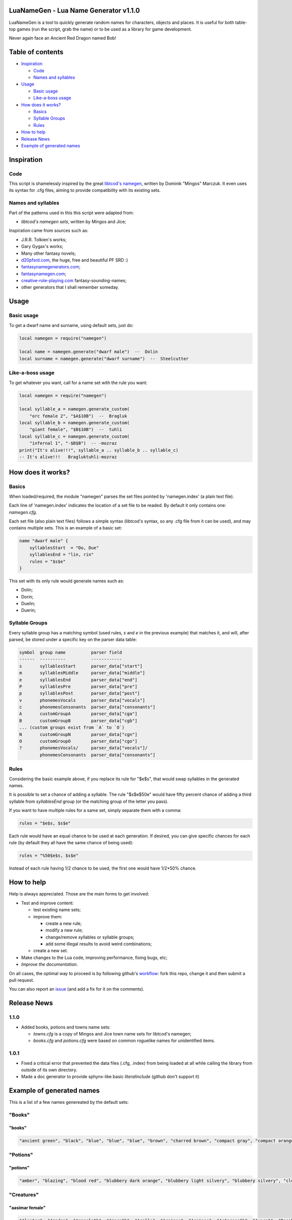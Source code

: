 |MIT|

.. |MIT| image:: https://img.shields.io/badge/License-MIT-green.svg


LuaNameGen - Lua Name Generator v1.1.0
=======================================

LuaNameGen is a tool to quickly generate random names for characters, objects and places. It is useful for both table-top games (run the script, grab the name) or to be used as a library for game development.

Never again face an Ancient Red Dragon named Bob!


Table of contents
==================

* `Inspiration`_

  - `Code`_

  - `Names and syllables`_

* `Usage`_

  - `Basic usage`_

  - `Like-a-boss usage`_

* `How does it works?`_

  - `Basics`_

  - `Syllable Groups`_

  - `Rules`_

* `How to help`_

* `Release News`_

* `Example of generated names`_


Inspiration
============


Code
-----

This script is shamelessly inspired by the great `libtcod's namegen`_, written by Dominik "Mingos" Marczuk. It even uses its syntax for .cfg files, aiming to provide compatibility with its existing sets.

.. _`libtcod's namegen`: https://bitbucket.org/libtcod/libtcod/src/afba13253a79f16d10f596e2c9c99cf183f94b3c/src/namegen_c.c


Names and syllables
--------------------

Part of the patterns used in this this script were adapted from:

* `libtcod's namegen sets`, written by Mingos and Jice;

Inspiration came from sources such as:

* J.R.R. Tolkien's works;
* Gary Gygax's works;
* Many other fantasy novels;
* `d20pfsrd.com`_, the huge, free and beautiful PF SRD :)
* `fantasynamegenerators.com`_;
* `fantasynamegen.com`_;
* `creative-role-playing.com`_ fantasy-sounding-names;
* other generators that I shall remember someday.

.. _`d20pfsrd.com`: http://www.d20pfsrd.com/
.. _`fantasynamegenerators.com`: https://fantasynamegenerators.com/
.. _`fantasynamegen.com`: https://www.fantasynamegen.com/
.. _`creative-role-playing.com`: http://web.archive.org/web/20141009095317/https://www.creative-role-playing.com/fantasy-sounding-names/


Usage
======


Basic usage
------------

To get a dwarf name and surname, using default sets, just do:

.. code-block:: lua

   local namegen = require("namegen")

   local name = namegen.generate("dwarf male")  --  Dolin
   local surname = namegen.generate("dwarf surname")  --  Steelcutter


Like-a-boss usage
------------------

To get whatever you want, call for a name set with the rule you want:

.. code-block:: lua

   local namegen = require("namegen")

   local syllable_a = namegen.generate_custom(
       "orc female 2", "$A$10B")  --  Bragluk
   local syllable_b = namegen.generate_custom(
       "giant female", "$B$10B")  --  tuhli
   local syllable_c = namegen.generate_custom(
       "infernal 1", "-$B$B")  -- -mozraz
   print("It's alive!!!", syllable_a .. syllable_b .. syllable_c)
   -- It's alive!!!   Bragluktuhli-mozraz


How does it works?
===================


Basics
-------

When loaded/required, the module "namegen" parses the set files pointed by 'namegen.index' (a plain text file).

Each line of 'namegen.index' indicates the location of a set file to be readed. By default it only contains one: `namegen.cfg`.

Each set file (also plain text files) follows a simple syntax (libtcod's syntax, so any .cfg file from it can be used), and may contains multiple sets. This is an example of a basic set:

.. code-block:: none

   name "dwarf male" {
       syllablesStart  = "Do, Due"
       syllablesEnd = "lin, rin"
       rules = "$s$e"
   }

This set with its only rule would generate names such as:

* Dolin;

* Dorin;

* Duelin;

* Duerin;


Syllable Groups
----------------

Every syllable group has a matching symbol (used rules, `s` and `e` in the previous example) that matches it, and will, after parsed, be stored under a specific key on the parser data table:

.. code-block:: none

   symbol  group name          parser field
   ------  ----------          ------------
   s       syllablesStart      parser_data["start"]
   m       syllablesMiddle     parser_data["middle"]
   e       syllablesEnd        parser_data["end"]
   P       syllablesPre        parser_data["pre"]
   p       syllablesPost       parser_data["post"]
   v       phonemesVocals      parser_data["vocals"]
   c       phonemesConsonants  parser_data["consonants"]
   A       customGroupA        parser_data["cga"]
   B       customGroupB        parser_data["cgb"]
   ... (custom groups exist from `A` to `O`)
   N       customGroupN        parser_data["cgn"]
   O       customGroupO        parser_data["cgo"]
   ?       phonemesVocals/     parser_data["vocals"]/
           phonemesConsonants  parser_data["consonants"]


Rules
------

Considering the basic example above, if you replace its rule for "$e$s", that would swap syllables in the generated names.

It is possible to set a chance of adding a syllable. The rule "$s$e$50e" would have fifty percent chance of adding a third syllable from `syllablesEnd` group (or the matching group of the letter you pass).

If you want to have multiple rules for a same set, simply separate them with a comma:

.. code-block:: none

    rules = "$e$s, $s$e"

Each rule would have an equal chance to be used at each generation. If desired, you can give specific chances for each rule (by default they all have the same chance of being used):

.. code-block:: none

    rules = "%50$e$s, $s$e"

Instead of each rule having 1/2 chance to be used, the first one would have 1/2*50% chance.


How to help
============

Help is always appreciated. Those are the main forms to get involved:

* Test and improve content:

  - test existing name sets;

  - improve them:

    + create a new rule;

    + modify a new rule;

    + change/remove syllables or syllable groups;

    + add some illegal results to avoid weird combinations;

  - create a new set.

* Make changes to the Lua code, improving performance, fixing bugs, etc;

* `Improve the documentation`.

On all cases, the optimal way to proceed is by following github's workflow_: fork this repo, change it and then submit a pull request.

You can also report an issue_ (and add a fix for it on the comments).

.. _workflow: https://help.github.com/articles/fork-a-repo/
.. _issue: https://github.com/LukeMS/lua-namegen/issues
.. _`Improve the documentation`: https://github.com/LukeMS/lua-namegen/edit/master/README.rst


Release News
============

1.1.0
------
* Added books, potions and towns name sets:

  - `towns.cfg` is a copy of Mingos and Jice town name sets for libtcod's namegen;

  - `books.cfg` and `potions.cfg` were based on common roguelike names for unidentified items.

1.0.1
------

* Fixed a critical error that prevented the data files (.cfg, .index) from being loaded at all while calling the library from outside of its own directory.

* Made a doc generator to provide sphynx-like basic `literalinclude` (github don't support it)


Example of generated names
===========================

This is a list of a few names genereated by the default sets:


"Books"
--------

"books"
********

.. code-block:: lua

   "ancient green", "black", "blue", "blue", "blue", "brown", "charred brown", "compact gray", "compact orange", "compact slender black", "compact tattered orange", "compact worn orange", "embossed red", "gilted brown", "gilted green", "green", "heavy decorated white", "heavy tattered orange", "hide-covered blue", "hide-covered white", "huge black", "huge brown", "iron-bound yellow", "large embroidered black", "large purple", "leather green", "mangled gray", "orange", "orange", "orange", "purple", "purple", "ragged green", "red", "silvery", "small blue", "small brass-bound white", "thick dusty white", "thick leather gray", "thick silvery", "thick white", "thick yellow", "tiny brass-bound yellow", "tiny leather-bound gray", "tiny red", "tiny yellow", "used green", "used white", "white", "yellow" 


"Potions"
----------

"potions"
**********

.. code-block:: lua

   "amber", "blazing", "blood red", "blubbery dark orange", "blubbery light silvery", "blubbery silvery", "clotted dark black", "clotted light brown", "clotted light golden", "clotted purple", "flickering dark mercury", "flickering dark pink", "icky", "icky", "misty dark orange", "misty light brown", "misty white", "mottled", "mottled", "oily dark mercury", "oily light mercury", "opaque light magenta", "opaque light red", "opaque light turquoise", "rusty", "sandy dark orange", "sandy pink", "shimmering", "shimmering", "shiny", "slimy", "sparkling black", "sparkling magenta", "swirly cyan", "swirly dark cyan", "swirly dark orange", "swirly light golden", "swirly light green", "swirly light yellow", "thick dark golden", "thick dark white", "thick light black", "thick light gray", "thick light red", "thick light yellow", "thick violet", "translucent light green", "viscous light turquoise", "viscous yellow", "watery" 


"Creatures"
------------

"aasimar female"
*****************

.. code-block:: lua

   "Alanter", "Amaden", "Amaneleth", "Amareth", "Aralla", "Arsinoe", "Arsinoe", "Astareseth", "Avaret", "Dasah", "Drinma", "Drinma", "Imeeleth", "Imeeleth", "Imeereth", "Imeeth", "Imetyra", "Jalaneth", "Jaljena", "Jasanereth", "Javralel", "Kaladereth", "Katarnet", "Maereth", "Nieleth", "Nijena", "Nisinoe", "Oneth", "Onramou", "Onsah", "Pal-valnar", "Palsozi", "Ral-valnar", "Ranarer", "Rhialla", "Rhies", "Sardareth", "Sarsinoe", "Sarvina", "Talanereth", "Tar-klaron", "Valantet", "Valeth", "Valkarel", "Valtyra", "Varamet", "Varameth", "Varaneleth", "Varater", "Varsozi" 


"aasimar male"
***************

.. code-block:: lua

   "Amanathas", "Ar-asarn", "Argan", "Arnan", "Arrant", "Atlanathar", "Beltin", "Cronath", "Cronathal", "Crondril", "Cronnan", "Iltin", "Jalgan", "Jaranal", "Jasanat", "Kalgan", "Kalral", "Kalwier", "Mauan", "Mauath", "Mauathar", "Maudril", "Odril", "Okrin", "Oral", "Paal", "Paath", "Palitian", "Ral-talan", "Ranarathal", "Samarathal", "Talanath", "Talarath", "Talasan", "Talkrin", "Talnan", "Talonath", "Taltin", "Taltin", "Tavalathal", "Tural", "Turan", "Valantath", "Valkarathar", "Valnoranth", "Vanarath", "Varanar", "Varral", "Zaigan", "Zaiwier" 


"catfolk female"
*****************

.. code-block:: lua

   "Alyane", "Amihr", "Dulissi", "Holahi", "Holini", "Holithi", "Holyani", "Homeera", "Homiah", "Hoyeri", "Jilisse", "Jilissi", "Jilyani", "Jilyare", "Jimihr", "Lirrmirr", "Lisslini", "Lithsheer", "Lithsiyth", "Lyaulyani", "Lyaushau", "Mauyere", "Miahlirre", "Miahlyari", "Mihrmau", "Mihrsash", "Milyane", "Mirrlaha", "Mirrlisse", "Mirrmew", "Mirrshee", "Miulithe", "Miyera", "Purrhlirri", "Purrhmirr", "Sashsiyth", "Serryera", "Shaulyani", "Shaumihr", "Sheerlyare", "Sheeyi", "Shimsaf", "Shurrsheer", "Siphesheer", "Siythshau", "Slifmirr", "Swishlini", "Syaumew", "Tilahe", "Timeeri" 


"catfolk male"
***************

.. code-block:: lua

   "Carlith", "Carshurr", "Carus", "Dreliss", "Drepurrh", "Dreshau", "Fersaf", "Fershau", "Fershurr", "Germiah", "Gersiyth", "Lithsaf", "Lithsash", "Meerembe", "Mewwan", "Miahlyau", "Miahpurrh", "Miaulyau", "Miauswish", "Miauus", "Miushim", "Nyklirr", "Purrhsheer", "Rougar", "Roulirr", "Roumau", "Roumau", "Roumeer", "Rousfee", "Roushah", "Safslif", "Sashlirr", "Serrshau", "Sfeemeer", "Sfeesiyth", "Sfeesiyth", "Shahlyau", "Sharrswish", "Sheemiau", "Sheershurr", "Sheerwan", "Shurrmau", "Shurrsiyth", "Sliflith", "Swishpurrh", "Swishsfee", "Zithmau", "Zithmihr", "Zithshah", "Zithshurr" 


"dragon female"
****************

.. code-block:: lua

   "Adastraxenoris", "Ancamanthysa", "Andraneriaxis", "Andravoraxis", "Andravoraxis", "Aragmordaxis", "Aragnadralix", "Aragphylaxis", "Archoborossa", "Archovoraxis", "Atrazuthraxis", "Atrazzebraxis", "Atrazzemalis", "Baramanthysa", "Beruzzemalis", "Biabazia", "Bradomandrossa", "Bradozuthraxis", "Braneriaxis", "Brimaborossa", "Cadracordaxis", "Glaubradaxis", "Hurovoraxis", "Iulmordaxis", "Jazrabradaxis", "Jazramordaxis", "Jurgacordaxis", "Kralkanadralix", "Kralkavorunga", "Lazulophylaxis", "Marmoraphylaxis", "Melkarlagonis", "Melkarmalaxis", "Peridoneriaxis", "Peridoxenoris", "Peridozuthraxis", "Phoronaluxis", "Rhexenoris", "Rhezuthraxis", "Sardalagonis", "Sardavoraxis", "Sarzuthraxis", "Skhiaborossa", "Skhiacalchaxis", "Tchalcedophylaxis", "Trochobradaxis", "Trochocordaxis", "Vrabazia", "Vravorunga", "Zalarbazia" 


"dragon male"
**************

.. code-block:: lua

   "Abralagon", "Ancaneriax", "Andraneriax", "Aragboros", "Aragvorung", "Atramalax", "Baranadral", "Barzzebrax", "Biabradax", "Biaphylax", "Bradoboros", "Bradocalchax", "Bradovorax", "Bradovorax", "Brimazzebrax", "Cadraboros", "Cadraboros", "Cadramandros", "Cadramordax", "Chrozzebrax", "Iulbradax", "Iullagon", "Jalancordax", "Jazraboros", "Jazralagon", "Kralkaboros", "Majurizzebrax", "Marboros", "Marlagon", "Marmoraxenor", "Melkarvorax", "Orgracalchax", "Ouroneriax", "Phorocordax", "Porphyromanthys", "Porphyrozzebrax", "Pyranalux", "Pyravorax", "Rhadaneriax", "Sarcunadral", "Sardabradax", "Scarvavorax", "Skhiacordax", "Tchalcedonadral", "Tchazarbradax", "Tchazarcalchax", "Tchazarvorung", "Vracordax", "Vramalax", "Zerulmandros" 


"drow female"
**************

.. code-block:: lua

   "Balyolira", "Belna", "Berveksil", "Charsyliza", "Charthallya", "Chortulvra", "Colrelis", "Colsolira", "Colvekan", "Cycivia", "Demyrrilia", "Desussylth", "Divvra", "Dromsolsylvril", "Dromumira", "Dulmaria", "Duriln", "Eiltormniss", "Eknelvra", "Ekvekra", "Ekvriliza", "Erlivdril", "Ernois", "Ersunis", "Gonistra", "Gonsolhel", "Gulyelth", "Imil", "Istnyllinvra", "Jegsabiza", "Jendpelbra", "Jendsusith", "Jysnelsil", "Jyssolbra", "Kilumsil", "Losysistra", "Mabthaldra", "Mabvaiza", "Mabvorlin", "Marnelvril", "Marvra", "Merpania", "Mezvilrilbra", "Molistra", "Molmarvra", "Morothsil", "Nothnelis", "Tyyelira", "Voelniss", "Vovekia" 


"drow male"
************

.. code-block:: lua

   "Arrynil", "Deer", "Desulurn", "Divmyrer", "Divnolivnil", "Divverred", "Dolnomovir", "Drivornaz", "Dromild", "Dromrinviz", "Dronim", "Drovir", "Dulrelin", "Eilsabriv", "Ekrhaald", "Ekviz", "Enriv", "Envid", "Erztild", "Firuird", "Fivirid", "Gonnil", "Gonsulvim", "Gonvid", "Guloveld", "Istuld", "Jegcaelnid", "Jegporin", "Jerrhanid", "Jersusird", "Jysyasvid", "Lilmyrald", "Lilnim", "Liltorrid", "Mabtelnid", "Mazelnim", "Maztelrid", "Miornim", "Mipanin", "Molnelred", "Molsunurn", "Molvekvir", "Morolgpelvid", "Morvereld", "Norrelrim", "Norseknaz", "Norviceruld", "Nothruin", "Oltenmould", "Sysekald" 


"dwarf female"
***************

.. code-block:: lua

   "Aov", "Bisedandi", "Bomla", "Cogret", "Damae", "Danhildr", "Dapith", "Dartha", "Dearwin", "Debida", "Dehild", "Diden", "Duca", "Duertuna", "Dulaani", "Edsyl", "Falaani", "Faldi", "Fidy", "Fifra", "Frilaani", "Frinka", "Gimkala", "Gimnda", "Glovada", "Gwarali", "Iblona", "Jadi", "Keladen", "Lima", "Lysvia", "Maev", "Mamira", "Marali", "Marnda", "Maryn", "Meca", "Nagrun", "Redi", "Retu", "Tarna", "Thiiess", "Thiov", "Thontuna", "Thralaani", "Vehild", "Vondi", "Vonsi", "Webida", "Wernuda" 


"dwarf female 2"
*****************

.. code-block:: lua

   "Bordvis", "Brimhild", "Brimris", "Bromga", "Bromnis", "Burdis", "Danis", "Dolgdis", "Dolgga", "Dolghild", "Dralis", "Drimbis", "Durda", "Durmda", "Durnlind", "Frombis", "Fromda", "Fromdis", "Fromrith", "Fuldda", "Fundbis", "Funddis", "Fundhild", "Fundrith", "Glodis", "Gondris", "Gordlif", "Gormga", "Gormlind", "Grimhild", "Gromdis", "Guldda", "Gundis", "Gundis", "Gundna", "Gurdis", "Gurhild", "Hornbis", "Hradis", "Nordhild", "Skandga", "Skandnis", "Storndis", "Sturdis", "Sturlda", "Sturllind", "Thoris", "Thorndis", "Throlrith", "Thrurdis" 


"dwarf male"
*************

.. code-block:: lua

   "Amil", "Anulf", "Bofur", "Boin", "Bommur", "Bomvil", "Bomvin", "Bonvin", "Brunulir", "Dafri", "Dafri", "Daun", "Devri", "Dhozolir", "Dueril", "Farin", "Gaden", "Galthur", "Gambil", "Gambin", "Gamulf", "Godir", "Gomvim", "Gwarli", "Gwarvim", "Ibvri", "Jordur", "Kifur", "Kirimm", "Lodur", "Marin", "Marvim", "Nachar", "Nalbil", "Nallin", "Nalvi", "Nalvim", "Olin", "Reidil", "Roni", "Telbur", "Telfur", "Thardunli", "Thormyl", "Thrain", "Torden", "Vonden", "Vonun", "Wefri", "Yurthur" 


"dwarf male 2"
***************

.. code-block:: lua

   "Bordli", "Brokkor", "Brokkrin", "Bromin", "Bromri", "Bruvor", "Burdin", "Burlror", "Burlrur", "Darur", "Dolgvor", "Dormri", "Durmli", "Frorir", "Fuldor", "Fuldrin", "Fundor", "Gordin", "Gradli", "Gradrin", "Grimin", "Grimir", "Grodir", "Gromlin", "Guldin", "Guldvi", "Gundin", "Gurir", "Hordin", "Hordor", "Hordrin", "Hornrur", "Hrain", "Hrari", "Nordir", "Nordrur", "Ormbor", "Ormli", "Stornlin", "Sturlin", "Sturlin", "Sunddin", "Sundin", "Thorin", "Thornin", "Thorvor", "Thraor", "Throrur", "Thruir", "Thrurir" 


"dwarf surname"
****************

.. code-block:: lua

   "Bloodspike", "Boarkiller", "Boarpuncher", "Bouldersmasher", "Bouldersmasher", "Bronzesmith", "Coalbender", "Coaldigger", "Coalforger", "Coldcheek", "Coldhand", "Ettin-Executioner", "Fairhair", "Gemdigger", "Giantgutter", "Gnomechoker", "Goblinbane", "Goldencheek", "Granitebender", "Greyspear", "Hammerbender", "Hardhead", "Ironhood", "Ironpike", "Ironsmasher", "Koboldhammer", "Metalheart", "Mithrilcarver", "Mithrilsmasher", "Moonblade", "Moonspear", "Noblespear", "Oakfoot", "Ogrebane", "Onyxblade", "Orc-Executioner", "Spiderripper", "Steelcarver", "Steelhammer", "Steelsmith", "Stonemace", "Stoneminer", "Stronghair", "Thunderheart", "Thunderpick", "Trollchoker", "Wolf-Garrotter", "Wolfbane", "Wyvern-Grappler", "Wyvernbane" 


"elf female"
*************

.. code-block:: lua

   "Alais", "Alais", "Alais", "Almithara", "Alvaerele", "Alyndra", "Amlaruil", "Amlaruil", "Anarzee", "Bellaluna", "Bellaluna", "Chomylla", "Elanalue", "Elasha", "Elmyra", "Eloimaya", "Esta", "Esta", "Esyae", "Faraine", "Filauria", "Haera", "Haera", "Halaema", "Ilmadia", "Iythronel", "Jeardra", "Kasula", "Kasula", "Kasula", "Lyre", "Morgwais", "Nithenoel", "Nushala", "Nushala", "Nyna", "Nyna", "Phelorna", "Pyria", "Rubrae", "Rubrae", "Saria", "Shandalar", "Sheedra", "Soliania", "Soliania", "Soliania", "Symrustar", "Vestele", "Vestele" 


"elf female 2"
***************

.. code-block:: lua

   "Aegistemriel", "Aersilevril", "Aesraelesril", "Aesrindirriel", "Aethmaeginedel", "Aethmelthalmir", "Aethsarolsil", "Anrelesian", "Arrinaleth", "Belmindaliel", "Bermindebwë", "Bersilmilien", "Berthalinloth", "Caelmaegenian", "Caelthaelamwen", "Caristeledel", "Celimediel", "Celistebriel", "Cirseldeswen", "Clarreledrian", "Earmerirrien", "Earsilanel", "Elbmerarmir", "Elbmiredel", "Elbralirel", "Elrilanrial", "Elsareriel", "Eolraelilril", "Erlrilirel", "Erreliredel", "Estrimadiel", "Faerthaelebedel", "Findmirthonrial", "Findnithenrien", "Finimilrial", "Finrinasroël", "Galrelanrien", "Galrelevrian", "Ganistarwen", "Garlirasrien", "Garninebien", "Garthelemian", "Gelrilanedel", "Ilmnimthalwen", "Ilmninthonrian", "Ithlarerwen", "Ithninaswen", "Ithralthaleth", "Lindmerasril", "Lindthereswë" 


"elf male"
***********

.. code-block:: lua

   "Agandaur", "Agandaur", "Ailluin", "Aiwin", "Aiwin", "Anfalen", "Aywin", "Dakath", "Folmon", "Goll", "Goll", "Hagwin", "Hastos", "Hastos", "Iliphar", "Iliphar", "Iliphar", "Inialos", "Inialos", "Jorildyn", "Josidiah", "Josidiah", "Juppar", "Juppar", "Keletheryl", "Kendel", "Khatar", "Khuumal", "Kolvar", "Morthil", "Morthil", "Mythanthar", "Mythanthar", "Nremyn", "Nremyn", "Pelleas", "Pelleas", "Phraan", "Quynn", "Respen", "Respen", "Rhys", "Rilitar", "Theodred", "Theodred", "Theodred", "Theodred", "Traeliorn", "Triandal", "Vulluin" 


"elf male 2"
*************

.. code-block:: lua

   "Aegthaeresdil", "Aerthaerasrod", "Aesranenrior", "Aesrimthondir", "Aethlithedlad", "Aethrinderros", "Aethseldebnar", "Belriminor", "Belsaerasrond", "Belthaelasras", "Caelmindalor", "Calmirilnar", "Carsaeramdel", "Carthiresorn", "Celirthaldan", "Celmaredad", "Celrilandel", "Clarloresion", "Clarnimaldel", "Crisliranfal", "Crisnithollas", "Crissarirdan", "Earthaerindil", "Elbmelthonlad", "Elbnirendan", "Elloralros", "Eolmaegaddan", "Erlinanor", "Ermelasorn", "Ermeredthir", "Ernimeddir", "Estthaeremlas", "Faernithinrior", "Faerthelanrod", "Farthalemdir", "Feanseldardir", "Findsaradrior", "Ganmelevdel", "Garninarthir", "Garrimamras", "Gelloramrond", "Gelrinamad", "Gillarevorn", "Gilrelilor", "Ilmmaradlas", "Ithrimalion", "Laegnithalad", "Laegthelerdir", "Lendnithilras", "Lendtheraror" 


"fetchling female"
*******************

.. code-block:: lua

   "Braci", "Braka", "Breze", "Draco", "Drinun", "Drojural", "Ecegi", "Ecimohat", "Ehucurum", "Grakulo", "Grogil", "Grumoca", "Ikasoco", "Ikiguru", "Ileda", "Ilezi", "Ilonah", "Iluzi", "Jivuceh", "Julo", "Muloni", "Mutorec", "Natone", "Nulal", "Oromir", "Oruvuhir", "Qiguma", "Qodumi", "Rogut", "Secom", "Soduco", "Sovorim", "Teroci", "Tigic", "Ugocola", "Ugusel", "Ugutom", "Umoku", "Umuzac", "Usesa", "Usozan", "Utuna", "Uvedoce", "Uvemoti", "Xidulim", "Xisa", "Yaka", "Yicet", "Zodolen", "Zonir" 


"fetchling male"
*****************

.. code-block:: lua

   "Drasur", "Driro", "Driti", "Eceroh", "Ecohu", "Ehanu", "Eheju", "Ehinic", "Ehivo", "Gruvo", "Ikuma", "Ilorum", "Jaro", "Jatu", "Jedeh", "Jodu", "Jotun", "Menam", "Mezu", "Munu", "Nadu", "Nalur", "Negen", "Oramuh", "Qalo", "Qrunur", "Qulu", "Sadot", "Semut", "Somum", "Trajo", "Trovu", "Ucajuc", "Ucitut", "Ucoron", "Ucukot", "Ugedo", "Ugejo", "Ugikut", "Umasot", "Umelu", "Usalo", "Usiso", "Utato", "Uveluh", "Xelo", "Yodan", "Zecon", "Zevuh", "Zuvet" 


"giant female"
***************

.. code-block:: lua

   "Baodfah", "Bohrfah", "Daoh-Saori", "Daoh-Vuh", "DaohDhak", "Doh-Khee", "DohKham", "DohRifoogoun", "DohShlo", "DohShul", "FahGhan", "FahKhee", "Ghee-Daoh", "Guh-Mih", "Hahshourdoh", "Hanifaoghmih", "Kham-Lah", "Khemtih", "Lah-Logh", "Lah-Quagi", "LahHatoo", "LahMeh", "LahPuhbuli", "Mih-Ghah", "Mih-Goun", "Mih-Goush", "MihGonkh", "MihMaoh", "MihRouk", "MihUsh", "Moghehmlah", "Nhamdaoh", "Nhamyuhmih", "Ob-Tih", "Ouholifah", "Peh-Doh", "Rei-Haogh", "Rei-Houm", "Rei-Yaum", "Rhookhemdaoh", "Snaohmih", "Soh-Buli", "Thomghahsoh", "Tih-Burhmogh", "TihDhakyauth", "TihDigri", "Toudhlah", "Urushfah", "Wahsoh", "Yihushsoh" 


"giant male"
*************

.. code-block:: lua

   "Baod-Yaum", "Beegh-Mogh", "Burh-Ghatshour", "Digrihoum", "Eghihaogh", "Eghinuh", "Ghan", "Ghan", "Ghaw", "Ghee", "Ghee-Saori", "Giree", "Gonkh", "Goush", "Guh-Hoo", "Hani", "Hatoo", "Hatoo-Loghshour", "Heghi-Logh", "Houm", "Hreegham", "Ig", "Kham-Pogh", "Khamrouk", "Logh", "Mouh", "Mouh", "Naoh-Khan", "Narooquagi", "Nham", "Nuh", "Nuhbul", "Nuhpeh", "Ob", "Oliteb", "Pogh", "Pogh", "Quagi", "Rifoo", "Saom", "Shour-Mugh", "Shul-Gunri", "Tuhli-Naroo", "Ush", "Wuh-Guh", "Yaum", "Yaum-Tregh", "Yauth", "Yeeh-Ush", "Zham-Feehm" 


"gnome female"
***************

.. code-block:: lua

   "Bilbeefonk", "Billeklinkle", "Billeklinkle", "Billeklinkle", "Bimrgo", "Binkwin", "Binkwin", "Bixdink", "Bixgus", "Bodibik", "Bodibik", "Cargus", "Carvizz", "Dimbick", "Fenflynk", "Fildilinkey", "Filgus", "Fynkkink", "Fynkkink", "Gellergo", "Gynndeedus", "Gynndomink", "Gynndomink", "Gynnoago", "Hinkabrick", "Juladink", "Julbink", "Juldeeulo", "Kathobrik", "Lissgus", "Lymago", "Merdiwack", "Mitash", "Mitbus", "Mitthinkle", "Mittledigo", "Mittlesizzle", "Nitly", "Nitly", "Nitly", "Nittlebik", "Syrbik", "Syrbik", "Tallinkey", "Tankoflonk", "Tankoflonk", "Thenash", "Thinklinkey", "Tilkitinkle", "Tyllofizzy" 


"gnome male"
*************

.. code-block:: lua

   "Baolink", "Baolink", "Bilkeefinkle", "Binaris", "Binaris", "Binbeedink", "Binkbrick", "Binwick", "Binwick", "Bolink", "Bonkbibrik", "Bonkbus", "Bonkbus", "Bonkbus", "Bonkkwick", "Buofinkle", "Diledus", "Dinksizz", "Dinksizz", "Donkleedink", "Fenlflonk", "Fillikink", "Finflonk", "Finflonk", "Finflonk", "Gelsizz", "Gelsizz", "Gimfizz", "Gimfizz", "Gnokargo", "Gnokargo", "Hinlidink", "Lago", "Lolarn", "Mitash", "Mittleklonk", "Nitdink", "Nitdus", "Talwick", "Teenkvash", "Tenbaarn", "Tenkathink", "Tenlink", "Thenflink", "Tinfizz", "Tobgus", "Tocdeeflink", "Todatonk", "Todatonk", "Todatonk" 


"gnome surname"
****************

.. code-block:: lua

   "Acerpipe", "Berryspan", "Bizzblast", "Bizzgrinder", "Castbus", "Castspanner", "Castspanner", "Castspring", "Clicksteel", "Fastfizz", "Fastfuse", "Finehouse", "Gearblast", "Geartorque", "Gearwizzle", "Grindspan", "Grindspan", "Mechacrank", "Mechaspan", "Mechaspark", "Mechaspark", "Mechaspinner", "Mechasteel", "Mechasteel", "Overkettle", "Overspring", "Porterblast", "Puddlepipe", "Sadbonk", "Sadspring", "Sadspring", "Shinespring", "Shorthouse", "Spannerblast", "Sparkkettle", "Sparkneedle", "Sparkneedle", "Sprysteel", "Steamfuzz", "Stormhouse", "Stormpipe", "Swiftsprocket", "Swiftsprocket", "Thistlenozzle", "Tinkspark", "Twistcrank", "Twisttorque", "Twisttorque", "Wobblefizzle", "Wobblespanner" 


"goblin female"
****************

.. code-block:: lua

   "Achghy", "Arkee", "Balgghy", "Bilgghy", "Bligee", "Blignoke", "Bolge", "Burkay", "Chuy", "Drikay", "Drizy", "Dufgah", "Gaksnaay", "Gatdrikya", "Gatghy", "Ghakya", "Glakee", "Glizghy", "Gnatah", "Gratee", "Higay", "Higya", "Irkee", "Irkghy", "Kavay", "Laggah", "Lakgah", "Loze", "Mogah", "Nigah", "Nokya", "Ratya", "Roky", "Ronktogghy", "Ronkya", "Slaimazya", "Slogy", "Snatragee", "Sogya", "Spikay", "Unkee", "Voge", "Yarke", "Yigya", "Zatee", "Zatghy", "Zatya", "Zitay", "Zite", "Zite" 


"goblin male"
**************

.. code-block:: lua

   "Achirk", "Arkglok", "Az", "Azghak", "Boorg", "Chuffynogg", "Drubskug", "Dufgat", "Flugblot", "Gahshrig", "Gat", "Glagbalgrok", "Glagnukk", "Glakgat", "Gliznaz", "Glokthus", "Gnatffy", "Gogglig", "Gogsnik", "Grakyak", "Gratglag", "Kakbus", "Kavnag", "Luk", "Luklak", "Lungrak", "Mazblok", "Mublaggrat", "Murburk", "Nadffy", "Nigbug", "Nokgratkhad", "Nurdriz", "Pograg", "Raklig", "Ronkmaz", "Shrigsnark", "Skraggliz", "Sligzat", "Slogark", "Snarkbot", "Spikglak", "Spikmurch", "Unklag", "Yakmurch", "Yarkrak", "Yarpglak", "Yigthus", "Yipsnag", "Zobak" 


"half-demon female"
********************

.. code-block:: lua

   "Aziksula", "Draannalu", "Haugrhyl", "Idrudusla", "Idrulihyl", "Jiuizil", "Jiulin", "Jurgija", "Jurzija", "Krauulla", "Krivzihyl", "Kuazbau", "Lurilin", "Mulkija", "Mulkzihyl", "Nidulla", "Nidzihyl", "Ninjrula", "Nulbau", "Nulxhiu", "Nymnalu", "Rilthudusla", "Rukdusla", "Rukziu", "Ruzziu", "Saaganil", "Urzanil", "Urzdiu", "Utiizil", "Utisula", "Uznidanil", "Virnxhiu", "Vlaajija", "Vlaajnalu", "Vlaganil", "Vlagxhiu", "Vrazjiul", "Vrazskiu", "Vrazziu", "Vulkjiul", "Vulkrula", "Xaulin", "Xauskiu", "Xulzihyl", "Xurajbau", "Zauvgiu", "Zulduskiu", "Zuvdusla", "Zuvziu", "Zuvziu" 


"half-demon male"
******************

.. code-block:: lua

   "Aaglank", "Aagsuruk", "Alurinu", "Alurlun", "Arakzuk", "Azuvik", "Brazxulg", "Drulglurug", "Drulguvik", "Guzsuruk", "Hauguvik", "Jidinu", "Jidzuk", "Jurglun", "Jurzundak", "Kaazsul", "Kharkundak", "Krivlank", "Kuazundak", "Luribru", "Lurilank", "Mulksul", "Mulkull", "Mulkull", "Nauuvik", "Ninjbru", "Nularag", "Nullurug", "Ranagarag", "Ranaglurug", "Rilthuundak", "Ruklurug", "Rulksalk", "Ruzlurr", "Ulthuruzuk", "Ulthuuvik", "Urzlank", "Urzundak", "Virnzuk", "Vlaajbru", "Vlashsalk", "Vluzakdrul", "Vluzaksalk", "Vulkbru", "Xidzu", "Xurajdrul", "Xurajinu", "Zugrul", "Zuldudrul", "Zuldulun" 


"halfling female"
******************

.. code-block:: lua

   "Adelheid", "Adelheid", "Alpaide", "Alyssa", "Amanda", "Amber", "Bave", "Berenga", "Bertha", "Bertha", "Brunhilda", "Camelia", "Chlodosind", "Chlodosind", "Chlodosind", "Cora", "Darby", "Diamanda", "Diamond", "Ealswid", "Elanor", "Engelberga", "Esmee", "Esmee", "Fatima", "Genofeva", "Genofeva", "Gomatrudis", "Gomatrudis", "Gomatrudis", "Grace", "Gudula", "Irmgard", "Jenna", "Kunegund", "Marigold", "Mary", "Mary", "Melissa", "Monica", "Monica", "Morgan", "Myrna", "Myrna", "Rotrudis", "Shelby", "Theoderada", "Theodrada", "Theutberga", "Vulfegundis" 


"halfling female 2"
********************

.. code-block:: lua

   "Adra", "Adra", "Aila", "Alba", "Almia", "Ambia", "Ambwina", "Bandily", "Bandina", "Bardice", "Bena", "Biffice", "Blanca", "Blancily", "Bombwisa", "Bungice", "Bungwina", "Droga", "Droga", "Durla", "Emmia", "Emmia", "Falca", "Falcina", "Froba", "Froba", "Frobia", "Frobia", "Fulbwisa", "Gamwisa", "Hama", "Hamice", "Hascice", "Hascwisa", "Huga", "Iva", "Mila", "Otha", "Saba", "Sabia", "Sabice", "Sama", "Samwina", "Serla", "Serla", "Toba", "Wana", "Wiga", "Wigily", "Wydwisa" 


"halfling male"
****************

.. code-block:: lua

   "Agilbert", "Arnoul", "Audoneus", "Balbo", "Balbo", "Basso", "Basso", "Berchar", "Bero", "Blanco", "Carambo", "Carambo", "Cassyon", "Corbus", "Corbus", "Drogon", "Farabert", "Faro", "Fredegar", "Gringamor", "Grossman", "Guntramn", "Habaccuc", "Heribert", "Hildebald", "Humbert", "Imbert", "Imnachar", "Imnachar", "Madoc", "Madoc", "Madoc", "Majorian", "Matfrid", "Moro", "Otker", "Ragnfred", "Ragnfred", "Rathar", "Riquier", "Samson", "Sunno", "Sunno", "Theudebald", "Tobold", "Waldolanus", "Waltgaud", "Waltgaud", "Waltgaud", "Willibrord" 


"halfling male 2"
******************

.. code-block:: lua

   "Adwin", "Ailo", "Albert", "Albfast", "Albfast", "Ambo", "Ambold", "Bando", "Biffert", "Biffo", "Biffo", "Bildald", "Bildard", "Bildo", "Blanco", "Boffo", "Boffold", "Bramo", "Bungfast", "Bungold", "Drocert", "Drocold", "Drogald", "Durlfast", "Durlo", "Durlo", "Durlo", "Ernold", "Ferdo", "Fulbo", "Fulbo", "Gamfast", "Hodo", "Hugald", "Hugo", "Ivo", "Ivwise", "Markard", "Markard", "Markwise", "Odo", "Sabard", "Samo", "Samo", "Samold", "Sego", "Segold", "Serlo", "Tobo", "Wydo" 


"halfling surname"
*******************

.. code-block:: lua

   "Barrowes", "Barrowes", "Bilberry", "Bilberry", "Bophin", "Boulderhill", "Brown", "Bunce", "Bunce", "Cotton", "Cotton", "Cotton", "Dewfoot", "Dewfoot", "Farfoot", "Fleetfoot", "Fleetfoot", "Fleetfoot", "Gammidge", "Gaukrogers", "Greenhill", "Greenhill", "Harfoot", "Harfoot", "Hayward", "Headstrong", "Headstrong", "Headstrong", "Heathertoes", "Hlothran", "Hlothran", "Leafwalker", "Leafwalker", "Leafwalker", "Lightfoot", "Littlefoot", "Longfoot", "Lothran", "Lothran", "Lothran", "Noakes", "Oldbuck", "Sackville", "Sandheaver", "Took", "Took", "Took", "Took-Brandybuck", "Townsend", "Zaragamba" 


"hobgoblin female"
*******************

.. code-block:: lua

   "Afatu", "Afhe", "Afiken", "Afrate", "Afrek", "Beyhak", "Beyhora", "Ceyrote", "Ceyuke", "Darharok", "Darhoran", "Darrata", "Dartari", "Direma", "Esrama", "Fethare", "Fetron", "Halatem", "Harami", "Haunga", "Kethlite", "Kolgeka", "Kolgma", "Kurharan", "Kurletek", "Malgima", "Mevletuk", "Mevuta", "Okeki", "Poldhare", "Poldunga", "Poldunga", "Poldute", "Roldate", "Roldime", "Roldrota", "Salthora", "Tetdore", "Tetdorit", "Tetutak", "Totleta", "Totro", "Totungi", "Totungi", "Turgroti", "Utda", "Zildleta", "Zoldime", "Zoldlete", "Zoldunge" 


"hobgoblin male"
*****************

.. code-block:: lua

   "Akok", "Akri", "Akrim", "Bekat", "Bekom", "Bekut", "Dorok", "Dortar", "Durlut", "Durok", "Durrot", "Fethar", "Fetrat", "Haok", "Haok", "Harot", "Hatar", "Hauk", "Kethluk", "Kethram", "Kethri", "Kethri", "Kolgok", "Kolgok", "Kolgram", "Kolguk", "Kurung", "Malghor", "Malgok", "Malgtar", "Mevla", "Mevrat", "Okung", "Okut", "Poldung", "Roldhi", "Saltlut", "Saltok", "Tothar", "Tothor", "Turghi", "Turghor", "Turgrim", "Turgut", "Utung", "Zildluk", "Zildlut", "Zildlut", "Zildok", "Zoldhar" 


"human female"
***************

.. code-block:: lua

   "Adyda", "Aeginna", "Aethelburg", "Aethelfrith", "Ardwini", "Belybeth", "Beorhtnyd", "Beorhtor", "Cenor", "Daeggaleofu", "Dealgyth", "Deorburg", "Deorwig", "Eadweald", "Ealdbrand", "Ealdor", "Eilinurath", "Fjotdvild", "Gawyn", "Giselburg", "Glakira", "Gunnfrith", "Isereth", "Isliyara", "Isomina", "Isugatha", "Layuwen", "Layyda", "Leofhere", "Leofwig", "Mahtgyth", "Mildflaed", "Mildgar", "Mildleofu", "Mildthryth", "Morwenna", "Poryna", "Saegild", "Sigehild", "Swithhere", "Tamara", "Thurmaer", "Thurnyd", "Vittobylla", "Wealdmaer", "Wigbeorht", "Wigric", "Wuschild", "Xanelle", "Xara" 


"human male"
*************

.. code-block:: lua

   "Aelfhard", "Aelfwine", "Balonaridor", "Barhor", "Bealdric", "Belruilin", "Beorhtswith", "Berjleg", "Caedric", "Chalran", "Chamrak", "Cuthmaer", "Cuthweald", "Cynedeor", "Cynehere", "Dagkath", "Deorweald", "Dernhaele", "Drgorn", "Eadmund", "Eadstan", "Ealdbeorn", "Garbeorht", "Glaedhere", "Godmund", "Helmfugol", "Hlotlac", "Hurneg", "Issasin", "Leofric", "Leofsterre", "Mran", "Ossige", "Relgtir", "Saemon", "Saeraed", "Samgorn", "Seph-son", "Sigemund", "Sigeweald", "Studs", "Thurstan", "Tokor", "Wacerheard", "Waltsige", "Winearm", "Wulffrith", "Wulfgar", "Wulfhard", "Wulfmund" 


"human surname"
****************

.. code-block:: lua

   "'Northerner' Locippe", "'Raven' Bolandia", "Addington", "Adlam", "Aeridwine", "Andhart", "Asheton", "Ballard", "Bigg", "Bishop", "Brandon", "Brent", "Brown", "Bunce", "Bunce", "Cairn-Crusher", "Cariesius", "Carlyle", "Climo", "Coad", "Corundum-Giver", "Crooks", "Decige", "Endrchad", "Fine-Dawn", "Goodwin", "Jay", "Jeaford", "Jelsaud", "Jemhaire", "Jewell", "Lean", "Long-Brand", "Longfellow", "Maunand", "Melion", "Northerner", "Palmer", "Pettit", "Pratt", "Quick", "Raven", "Runeissaeia", "Sirumevus", "Swale", "Titullin", "Trenance", "Vasillin", "Viraey", "War-Knee" 


"ifrit female"
***************

.. code-block:: lua

   "Adutwa", "Awu", "Ciran", "Cityu", "Emdri", "Emthe", "Erlundre", "Eya", "Fadre", "Fahi", "Fari", "Fathily", "Fehemadu", "Fetyu", "Fily", "Fityu", "Fiwirh", "Fiyitin", "Fudre", "Fuemtwa", "Fulemrhan", "Fulin", "Fulthis", "Garyaah", "Getyu", "Gudri", "Guran", "Han", "Haryaen", "Hirawu", "Hityu", "Inu", "Irhi", "Irry", "Iryerlun", "Iyi", "Ladre", "Lary", "Ledu", "Lutyu", "Mara", "Same", "Sarhedre", "Saty", "Sudura", "Uqryain", "Wuemrhu", "Wuma", "Zun", "Zuya" 


"ifrit male"
*************

.. code-block:: lua

   "Anat", "Baqil", "Barej", "Bekaj", "Bufit", "Buvit", "Daneh", "Defe", "Defim", "Egut", "Genu", "Givaq", "Jafe", "Jecun", "Jekun", "Jenat", "Jerah", "Jija", "Majul", "Malum", "Megel", "Meku", "Merah", "Mijad", "Mukel", "Munu", "Neru", "Rakum", "Ravaj", "Riqil", "Rivit", "Rivit", "Ruviq", "Tajig", "Takug", "Taqej", "Tefim", "Tijul", "Tijul", "Tila", "Tilum", "Tirig", "Tivan", "Ucun", "Venaj", "Veqil", "Vivan", "Vume", "Zafim", "Zagam" 


"infernal 1"
*************

.. code-block:: lua

   "Baelivmoz", "Baeloycha", "Baphjoruaz", "Baphurtha", "Bujuru", "Buzzibael", "Drau-urdru", "Drauvuszul", "Dreirsaa", "Dromuroraz", "Drujebial", "Duoi-eyidrau", "Gelzahra", "Ghaalabaz", "Ghauujshu", "Glaarziel", "Gre-lohzi", "Greazgzi", "Guz-lunee", "Gzijogura", "Hruz-rushu", "Hziivbre", "Iuzajbu", "Kraayarezu", "Mal-lokraa", "Mal-rogel", "Malujbre", "Maulahra", "Muzvishai", "Nahu-jireoz", "Nalaytzau", "Nasujorhuu", "Oxu-uyvuul", "Raalizdrau", "Raalriiuz", "Raz-iyalu", "Reozoyrez", "Reozzihuz", "Rezarpaz", "Ruazviru", "Ruazyatzau", "Saa-jahriz", "Shu-izmoz", "Thailreoz", "Thuvogle", "Ulchruazghau", "Vulornahu", "Vuullesoaz", "Yaairulchru", "Yilzuavu" 


"infernal 2"
*************

.. code-block:: lua

   "Aagizkwarg", "Aiglunalb", "Barguzkrolg", "Brelglodergh", "Chaguvdroog", "Drelbjovub", "Drelbuyhrag", "Drogzozugt", "Frubvesag", "Glaagreiog", "Gragvinug", "Grolburbrelg", "Gubyiraag", "Hegliglaag", "Hraguydroog", "Hrud-ajthaug", "Hurgjoigg", "Iubavrogg", "Iugejagh", "Kagijlolg", "Kagulzug", "Kleg-ronalb", "Klegyotrob", "Krolgeyiub", "Magezjulb", "Maugiraig", "Moabajraug", "Naug-leaag", "Nugildrog", "Nulbizbarg", "Olbyofrub", "Roggrotrob", "Rungaznog", "Rungleboaj", "Ruug-oyzug", "Ruuguviug", "Saug-eygrag", "Sauglamag", "Strogvemag", "Sugilgrag", "Szugrunaug", "Thargovmaug", "Thaugzugub", "Trulgjiblog", "Tzolgaybub", "Uagjeolb", "Vubavagh", "Vubluyeb", "Xub-zezug", "Yeb-urnog" 


"infernal 3"
*************

.. code-block:: lua

   "Bahorjokos", "Blikevsut", "Borrothalur", "Chon-ursoth", "Dak-ezdak", "Dunijoth", "Dunjomoch", "Gaurulfesh", "Glaur-uvmat", "Goch-lubrax", "Gochvimet", "Gorrimuth", "Haerxrogur", "Hraxjigoch", "Hunveiex", "Iexargek", "Igm-ejruaak", "Igm-uynuur", "Inaxjaduum", "Kiravlok", "Lech-ovurt", "Lochiroch", "Mochluslarv", "Namivmoch", "Naztzonur", "Neryaslyth", "Nilvyoner", "Nocerurt", "Noculnoc", "Othurglaur", "Raukozgaan", "Raukzogoch", "Rhastrukir", "Rolkluash", "Rothvuirsch", "Ruaakruxaas", "Ruaakzerauk", "Ruunyuthalk", "Sarklalech", "Slarv-vislarv", "Slarvzagaur", "Slythramuth", "Slythyubahor", "Sotrinam", "Suttjuszut", "Thalkyebor", "Urtvoglaur", "Vrokuvlech", "Xaas-zoloch", "Xaasruirsch" 


"kobold female"
****************

.. code-block:: lua

   "Aail", "Aakogar", "Adros", "Alira", "Degees", "Eehle", "Eslem", "Eslis", "Galla", "Garor", "Harasli", "Hargraak", "Idku", "Idu", "Lile", "Magru", "Make", "Makro", "Misak", "Missis", "Moeh", "Mogar", "Molem", "Moor", "Noli", "Nosehkoo", "Noso", "Parasre", "Parekukka", "Parri", "Raas", "Raaz", "Raos", "Rasoo", "Rollis", "Sase", "Sokkru", "Sokli", "Tartro", "Tolku", "Uoszra", "Vaku", "Varos", "Vasgarle", "Vaso", "Vislios", "Vogralem", "Vosro", "Zaaz", "Zazok" 


"kobold male"
**************

.. code-block:: lua

   "Akkexar", "Cruap", "Crugag", "Crunrizad", "Crurad", "Dhelzor", "Dhiap", "Dramerk", "Droxtrad", "Gakzen", "Geme", "Ghaalp", "Ghazezi", "Ghemak", "Gheni", "Ipradara", "Jemakkex", "Jorud", "Joxeb", "Jozi", "Jozi", "Kogzin", "Makir", "Makkolk", "Makras", "Molrad", "Molroo", "Oral", "Qeholk", "Qoran", "Qormakir", "Qradoo", "Qrelzor", "Qrilnesk", "Qrilodal", "Qrilxeb", "Rilannosk", "Rilik", "Rorir", "Rorxeb", "Veholk", "Vexas", "Vhopmak", "Votdhik", "Yrairib", "Zakre", "Zalgagzor", "Zalob", "Zokreni", "Zormak" 


"ogre female"
**************

.. code-block:: lua

   "Arghgrokah", "Bogurdya", "Burzlukhah", "Drubmakhghy", "Drubsluggah", "Dublorgya", "Fugshury", "Gharghuly", "Gharkuray", "Ghorlukhah", "Ghukkmudy", "Ghulfaugy", "Glubgrashgah", "Gluggomy", "Glugshuzya", "Grobrukhay", "Groggburzghy", "Grukurya", "Gruzguhlah", "Gruzkulky", "Gruzsludy", "Gulvghakhshugy", "Hurggludya", "Kailugah", "Klobshuzghy", "Krodkuray", "Kurbarshgah", "Kurgrukya", "Lumlurzay", "Maugyugah", "Mudgomgah", "Murkmolgah", "Murkslugya", "Muzdburzy", "Nakhdrokya", "Nakhlugghy", "Rukhgroly", "Shargmakhgah", "Shudghakhshrufya", "Slubgrukay", "Sludthraggah", "Slugdubghy", "Snadlukhghy", "Snadslubya", "Thurkgrulghy", "Thurkshrufghy", "Urdgluzah", "Urrukhghy", "Zugghargah", "Zugshuday" 


"ogre male"
************

.. code-block:: lua

   "Burzsharg", "Drubzud", "Drugulg", "Dulgrad", "Durshgrul", "Durshkug", "Duzgrum", "Duzshruf", "Fauggruk", "Glubzug", "Gludluz", "Gludmul", "Gomshud", "Gradmurk", "Grokargh", "Grukkur", "Grulshud", "Guhlgrob", "Guhlkloburkh", "Gulvgrul", "Hrungboggrogg", "Hurdubdug", "Hurglum", "Kugdush", "Lugghakh", "Lurzmauglukh", "Makhghukkurd", "Molgur", "Molgyug", "Mudghul", "Mugdush", "Mughurg", "Mugluz", "Nakhglug", "Nakhslub", "Obbslud", "Rolbur", "Shrufdrub", "Shudghol", "Shudghukk", "Shurshruf", "Snogghol", "Thulkghash", "Thurkgrash", "Trugmakh", "Urkhgruf", "Uzdof", "Yugthrag", "Yugurd", "Yurdush" 


"orc female"
*************

.. code-block:: lua

   "Aroub", "Bagrzush", "Bagrzush", "Bashuk", "Bathuk", "Batonk", "Bogdakh", "Bolar", "Bor", "Bor", "Bulfol", "Bumph", "Bumph", "Burfim", "Durz", "Ghob", "Ghorza", "Glaszob", "Glob", "Glubut", "Gonzush", "Grat", "Grat", "Grazob", "Gul", "Gul", "Lagakh", "Lagakh", "Lamut", "Mazoga", "Mazramph", "Mogak", "Mogob", "Mornga", "Rogmesh", "Shagdub", "Sharak", "Sharak", "Sharamph", "Ulotlur", "Ulumt", "Uroggdub", "Urzoth", "Urzoth", "Urzoth", "Ushat", "Volrog", "Yotul", "Yotul", "Yotul" 


"orc female 2"
***************

.. code-block:: lua

   "Aguggah", "Baggnarlya", "Bashbagy", "Bragauggah", "Bragsnorlghy", "Bruzglazgah", "Bruzstulgy", "Dakkyakhbagay", "Dobroggy", "Dogkraggah", "Dugumshya", "Gashlukgah", "Glakhbagay", "Glakhgutya", "Glurgnashay", "Gobsnarah", "Gordagay", "Grakhsnorlghy", "Grashbazy", "Grathhratay", "Grubragah", "Grudtrogy", "Gutgrakhay", "Hrugbashy", "Hrugbruzghy", "Khagmukya", "Kharraggruday", "Kruddrabghy", "Lakhglolay", "Lashmukghy", "Lufuthragy", "Mukbaggah", "Muzroggah", "Oggungya", "Ragblaggah", "Roggrorgtrogah", "Rorggrathah", "Rorgshagah", "Rottrogya", "Rudglakhy", "Rugshoggah", "Shakhrugay", "Snarlukmukghy", "Snorlbashah", "Stulgnaray", "Uglakhy", "Umshgokhghy", "Uthlufghy", "Yobhakkah", "Zahkludya" 


"orc male"
***********

.. code-block:: lua

   "Adgulg", "Alog", "Apaugh", "Apaugh", "Bogakh", "Bogrum", "Broamph", "Buranar", "Buruub", "Crothu", "Durbrag", "Durbrag", "Glusmbu", "Glusmbu", "Grogmar", "Gruzul", "Guabagorn", "Gulaub", "Gurazum", "Gurazum", "Hebub", "Hugmug", "Kerghug", "Khadhulakh", "Khadhulakh", "Krog", "Lugdkil", "Lumsh", "Lurbamog", "Malz", "Mashkul", "Mazomonk", "Murmash", "Nakgu", "Olug", "Onog", "Orokbul", "Orokbul", "Orokmba", "Rogbagorn", "Rugrbash", "Shaklakh", "Snagmash", "Ushnong", "Vruhag", "Wanug", "Xuag", "Yatunamub", "Yatunamub", "Yolmar" 


"orc male 2"
*************

.. code-block:: lua

   "Augskulgglur", "Bagkhar", "Bruzglaz", "Dagglol", "Dakkgnash", "Drabruft", "Drabsnar", "Durgut", "Gashbrag", "Gashsod", "Ghazgud", "Glakhglollob", "Glakhhrog", "Glazkhar", "Globgolk", "Glufhrug", "Glurung", "Gnashzahk", "Gokhshad", "Gorgnub", "Grashluf", "Grothagshad", "Gudgrub", "Gutrorg", "Hagdakk", "Hratbash", "Hratrotglur", "Hrogrash", "Hruggnubogg", "Kharhrog", "Kraggash", "Lufsnurrlub", "Lukgor", "Molkbroggnub", "Mukdob", "Rashgnarl", "Rashgrub", "Rudgordrab", "Shaggrath", "Shagluk", "Shagrash", "Shakhrog", "Shazuth", "Skulgug", "Stulglash", "Thakgrud", "Thakshakkhag", "Uthkhag", "Uthyob", "Zahkrorg" 


"orc surname"
**************

.. code-block:: lua

   "Atuwog", "Atuwog", "Baghakh", "Barad", "Baraek", "Basrn", "Batrak", "Boglhnikh", "Bogrnag", "Brokdum", "Bural", "Burbrag", "Buzrat", "Duguh", "Glukub", "Glurgarz", "Glurkh", "Gorum", "Gurudu", "Kasek", "Kasmakh", "Khaimph", "Khazob", "Laglob", "Largbek", "Largbek", "Lazrzog", "Logrog", "Lumbgdum", "Lumbl", "Luzgbek", "Malobug", "Mogdgramph", "Mogdmbak", "Morggurz", "Ogarfish", "Olorzgub", "Olurob", "Orkumba", "Rugdrish", "Rugga", "Rushgamph", "Shulharzol", "Shulharzol", "Ufthdum", "Ugdmgog", "Ugdor", "Ulfiduk", "Yagbu", "Yarurga" 


"oread female"
***************

.. code-block:: lua

   "Bhelha", "Bhenish", "Bheryedha", "Bhesysi", "Bhirrihum", "Bhishi", "Bumi", "Dahir", "Datho", "Ghacesh", "Ghalfa", "Ghofryni", "Ghoftyu", "Hatha", "Hecih", "Hemnustha", "Irymi", "Lali", "Lena", "Nisyel", "Nothotye", "Nushyi", "Nusilar", "Nyshor", "Pimsehuh", "Pimshase", "Potyu", "Rhomra", "Rhomthane", "Rhomthe", "Rithaancho", "Rohhuh", "Rosefty", "Serne", "Shalnenthin", "Sirradhi", "Sirshe", "Sumlhasi", "Tomceli", "Tura", "Tute", "Unhi", "Unry", "Unryenish", "Unse", "Usy", "Vahlhana", "Viti", "Voslitri", "Vosrye" 


"oread male"
*************

.. code-block:: lua

   "Ahrud", "Ahthun", "Andammon", "Anrerlod", "Anvumda", "Borerdum", "Dandam", "Deda", "Garha", "Gunmon", "Irnatdar", "Ivrorthon", "Jalendam", "Jundam", "Junmumtan", "Lalmu", "Lordum", "Lorthotmem", "Lunvumvhar", "Malvetvy", "Mendomvhar", "Menvu", "Mondur", "Nudrintan", "Nultorva", "Nyhut", "Nylod", "Olhut", "Porfammon", "Pornom", "Porrundan", "Rotarmem", "Runfamvir", "Runmim", "Rymonmum", "Silod", "Simemdol", "Suhlu", "Sulmom", "Sulvharnan", "Sulvumem", "Todarvum", "Tymu", "Urmym", "Urret", "Vomdurdum", "Vommorhat", "Vomnom", "Vymor", "Ylvhar" 


"sprite female 1"
******************

.. code-block:: lua

   "Dexenti", "Flaxarel", "Flaxefer", "Flissafer", "Flissasti", "Flixarel", "Flixasti", "Fossamer", "Fosserel", "Friskefer", "Frissanel", "Glanafer", "Glanafer", "Glaxirel", "Glissasti", "Glissenti", "Gossarel", "Gossasti", "Gossefer", "Gossefer", "Gossenti", "Hexefer", "Heximer", "Hexirel", "Lissafer", "Minarel", "Miskefer", "Miskifer", "Ressifer", "Riffinel", "Rillefer", "Saffafer", "Shiminel", "Shimirel", "Tinkanel", "Tinkirel", "Trillirel", "Tristamer", "Tristamer", "Tristefer", "Tristifer", "Twillirel", "Twispirel", "Twissefer", "Twisserel", "Twixarel", "Weskanel", "Weskerel", "Weskimer", "Winnanel" 


"sprite female 2"
******************

.. code-block:: lua

   "Brisree", "Brisynx", "Crylriss", "Elsikiss", "Elsila", "Elsiliss", "Elsiynx", "Eskliss", "Esksa", "Frimidee", "Ganree", "Gantiss", "Ganynx", "Halniss", "Heltiss", "Histnyx", "Iphilree", "Istledee", "Jatkiss", "Jatsa", "Jostmee", "Jostniss", "Jostriss", "Jusniss", "Jusriss", "Lirraliss", "Lirraliss", "Maliriss", "Malisa", "Minkmee", "Minkree", "Mirraree", "Mirrasa", "Mistledee", "Mistlela", "Mistleynx", "Ninkaniss", "Ninkaree", "Opalsa", "Orifkiss", "Orifnyx", "Orifree", "Orifsa", "Orisdee", "Sarmree", "Stithniss", "Tirramee", "Tirrariss", "Trumpniss", "Zandoree" 


"sprite male 1"
****************

.. code-block:: lua

   "Flaxamo", "Flaxaroll", "Flaxeron", "Flaxesto", "Flimendo", "Flimeroll", "Flissallo", "Flisseron", "Fossaron", "Friskamo", "Frissaroll", "Frissendo", "Glanaroll", "Glaxamo", "Glimamo", "Glimondo", "Hexasto", "Hexendo", "Lissallo", "Lisseron", "Lissondo", "Minando", "Miskallo", "Raffallo", "Raffaroll", "Ressallo", "Ressando", "Riffaroll", "Riffasto", "Rillaldo", "Rillallo", "Rillesto", "Saffasto", "Safferoll", "Shimaldo", "Shimeron", "Shimondo", "Tinkendo", "Tissallo", "Tisseron", "Twillesto", "Twillondo", "Twixendo", "Twixeroll", "Twixondo", "Weftendo", "Weskando", "Winnendo", "Wispendo", "Wispendo" 


"sprite male 2"
****************

.. code-block:: lua

   "Brisfret", "Cryltross", "Elsizisk", "Emberfret", "Emberfret", "Emberkin", "Embertwik", "Eskfrell", "Eskwin", "Ferismit", "Frimifrell", "Gantross", "Gantross", "Ganwin", "Glinkbrix", "Haltwik", "Helkin", "Helmist", "Helrix", "Heltwik", "Histfret", "Histkin", "Ispelwin", "Istlemit", "Jatbrix", "Jatfrell", "Jattross", "Justross", "Lirramist", "Lirramist", "Lirramit", "Lirrarix", "Lirratross", "Mirratwik", "Ninkamist", "Opaltross", "Opaltwik", "Oriffret", "Oriftwik", "Orismist", "Sarmbrix", "Sarmkin", "Sprinmist", "Tansimist", "Tansitross", "Tirrabik", "Tirrakin", "Tirramit", "Zandofrell", "Zandomit" 


"Towns"
--------

"jice towns"
*************

.. code-block:: lua

   "Aelfield", "Beldale", "Belhaven", "Belmarsh", "Belmist", "Blackfall", "Blackfort", "Coldcastle", "Crystalfall", "Crystalfield", "Crystalwick", "Deepash", "Deepcoast", "Deepshade", "Edgeburn", "Falconshade", "Falconshore", "Falldell", "Fallmill", "Fallmount", "Fallwick", "Glasshold", "Goldcastle", "Goldcrest", "Irondale", "Millfort", "Rayburn", "Redfall", "Rocklake", "Roseburn", "Silverbridge", "Spellmill", "Spellshade", "Springlake", "Stonemount", "Stronggate", "Strongmarsh", "Strongmist", "Summerbridge", "Summerhollow", "Swyncrest", "Swynshore", "Westercliff", "Westergate", "Westermill", "Wintercastle", "Wintercastle", "Wintermill", "Wintermill", "Wintermount" 


"mingos towns"
***************

.. code-block:: lua

   "Alesdorf", "Ashcester", "Birdlingbury", "Brassland", "Brightley", "Brunsmouth", "Brunsvale", "Bullspool", "Campborough", "Coppervale", "Darkham", "Dracburgh", "Dracdorf", "East Wheatkeep", "Ellesgrad", "Elmcester", "Ewesmill Barrow", "Fairbank", "Falconcroft", "Fireville Haven", "Fleetshire", "Grandstoke", "Hawksminster", "Hawkswich Barrens", "Ironhollow", "Laynemoor", "Lorriver Ridge", "Lower Steelwick", "Marblethorpe", "Mistland", "Mount Mudtown Junction", "Norstoke", "North Brownwick Haven", "North Oakhurst", "Oxwich", "Portgrad", "Purpleholm Park", "Rossness", "Royal Eaglebank", "Silverbank", "Silvertown", "Spruceside", "Stockford", "Stonehurst", "Upper Swordside", "Valdorf", "Wellford", "West Kingsmere", "Wintercastle", "Worcrest" 



